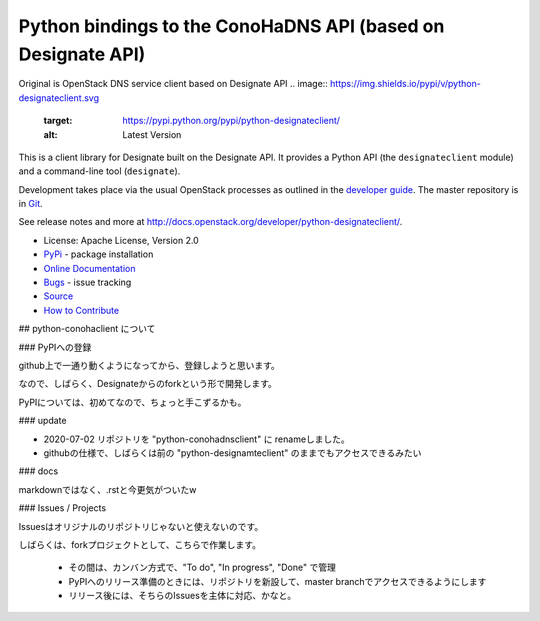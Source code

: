 Python bindings to the ConoHaDNS API (based on Designate API)
=====================================

Original is OpenStack DNS service client based on Designate API
.. image:: https://img.shields.io/pypi/v/python-designateclient.svg
    :target: https://pypi.python.org/pypi/python-designateclient/
    :alt: Latest Version

.. image:: https://img.shields.io/pypi/dm/python-designateclient.svg
    :target: https://pypi.python.org/pypi/python-designateclient/
    :alt: Downloads

This is a client library for Designate built on the Designate API. It
provides a Python API (the ``designateclient`` module) and a command-line tool
(``designate``).

Development takes place via the usual OpenStack processes as outlined in the
`developer guide <http://docs.openstack.org/infra/manual/developers.html>`_.  The master
repository is in `Git <http://git.openstack.org/cgit/openstack/python-designateclient>`_.

See release notes and more at `<http://docs.openstack.org/developer/python-designateclient/>`_.

* License: Apache License, Version 2.0
* `PyPi`_ - package installation
* `Online Documentation`_
* `Bugs`_ - issue tracking
* `Source`_
* `How to Contribute`_

.. _PyPi: https://pypi.python.org/pypi/python-designateclient
.. _Online Documentation: http://docs.openstack.org/developer/python-designateclient
.. _Bugs: https://bugs.launchpad.net/python-designateclient
.. _Source: https://git.openstack.org/cgit/openstack/python-designateclient
.. _How to Contribute: http://docs.openstack.org/infra/manual/developers.html


## python-conohaclient について

### PyPIへの登録

github上で一通り動くようになってから、登録しようと思います。

なので、しばらく、Designateからのforkという形で開発します。

PyPIについては、初めてなので、ちょっと手こずるかも。

### update

* 2020-07-02 リポジトリを "python-conohadnsclient" に renameしました。
* githubの仕様で、しばらくは前の "python-designamteclient" のままでもアクセスできるみたい


### docs

markdownではなく、.rstと今更気がついたw


### Issues / Projects

Issuesはオリジナルのリポジトリじゃないと使えないのです。

しばらくは、forkプロジェクトとして、こちらで作業します。

  * その間は、カンバン方式で、"To do", "In progress", "Done" で管理
  * PyPIへのリリース準備のときには、リポジトリを新設して、master branchでアクセスできるようにします
  * リリース後には、そちらのIssuesを主体に対応、かなと。




